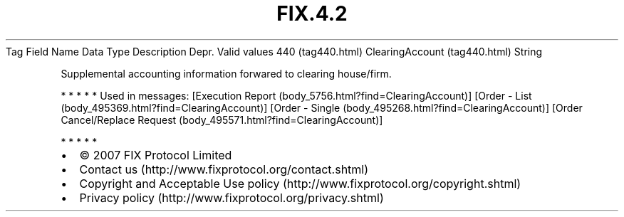 .TH FIX.4.2 "" "" "Tag #440"
Tag
Field Name
Data Type
Description
Depr.
Valid values
440 (tag440.html)
ClearingAccount (tag440.html)
String
.PP
Supplemental accounting information forwared to clearing
house/firm.
.PP
   *   *   *   *   *
Used in messages:
[Execution Report (body_5756.html?find=ClearingAccount)]
[Order - List (body_495369.html?find=ClearingAccount)]
[Order - Single (body_495268.html?find=ClearingAccount)]
[Order Cancel/Replace Request (body_495571.html?find=ClearingAccount)]
.PP
   *   *   *   *   *
.PP
.PP
.IP \[bu] 2
© 2007 FIX Protocol Limited
.IP \[bu] 2
Contact us (http://www.fixprotocol.org/contact.shtml)
.IP \[bu] 2
Copyright and Acceptable Use policy (http://www.fixprotocol.org/copyright.shtml)
.IP \[bu] 2
Privacy policy (http://www.fixprotocol.org/privacy.shtml)
